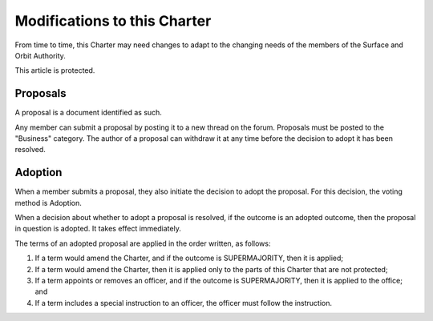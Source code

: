 Modifications to this Charter
=============================

From time to time, this Charter may need changes to adapt to the changing needs
of the members of the Surface and Orbit Authority.

This article is protected.

Proposals
---------

A proposal is a document identified as such.

Any member can submit a proposal by posting it to a new thread on the forum.
Proposals must be posted to the "Business" category. The author of a proposal
can withdraw it at any time before the decision to adopt it has been resolved.

Adoption
--------

When a member submits a proposal, they also initiate the decision to adopt the proposal. For this decision, the voting method is Adoption.

When a decision about whether to adopt a proposal is resolved, if the outcome
is an adopted outcome, then the proposal in question is adopted. It takes
effect immediately.

The terms of an adopted proposal are applied in the order written, as follows:

1. If a term would amend the Charter, and if the outcome is SUPERMAJORITY, then
   it is applied;

2. If a term would amend the Charter, then it is applied only to the parts of
   this Charter that are not protected;

3. If a term appoints or removes an officer, and if the outcome is
   SUPERMAJORITY, then it is applied to the office; and

4. If a term includes a special instruction to an officer, the officer must
   follow the instruction.
